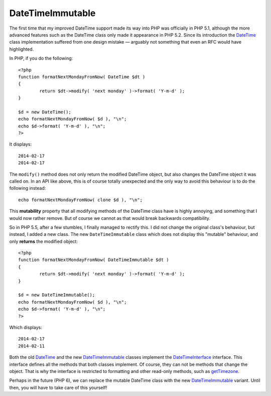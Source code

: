 DateTimeImmutable
=================

.. articleMetaData::
   :Where: Montréal, Canada
   :Date: 2014-02-25 09:41 America/Montreal
   :Tags: blog, php, datetime
   :Short: dti

The first time that my improved DateTime support made its way into PHP was
officially in PHP 5.1, although the more advanced features such as the DateTime
class only made it appearance in PHP 5.2. Since its introduction the
DateTime_ class implementation suffered from one design mistake —
arguably not something that even an RFC would have highlighted.

In PHP, if you do the following::

	<?php
	function formatNextMondayFromNow( DateTime $dt )
	{
		return $dt->modify( 'next monday' )->format( 'Y-m-d' );
	}

	$d = new DateTime();
	echo formatNextMondayFromNow( $d ), "\n";
	echo $d->format( 'Y-m-d' ), "\n";
	?>

It displays::

	2014-02-17
	2014-02-17

The ``modify()`` method does not only return the modified DateTime object, but
also changes the DateTime object it was called on. In an API like above, this
is of course totally unexpected and the only way to avoid this behaviour is to
do the following instead::

	echo formatNextMondayFromNow( clone $d ), "\n";

This **mutability** property that all modifying methods of the DateTime class
have is highly annoying, and something that I would now rather remove. But of
course we cannot as that would break backwards compatibility.

So in PHP 5.5, after a few stumbles, I finally managed to rectify this.
I did not change the original class's behaviour, but instead, I added a new
class. The new ``DateTimeImmutable`` class which does not display this
"mutable" behaviour, and only **returns** the modified object::

	<?php
	function formatNextMondayFromNow( DateTimeImmutable $dt )
	{
		return $dt->modify( 'next monday' )->format( 'Y-m-d' );
	}

	$d = new DateTimeImmutable();
	echo formatNextMondayFromNow( $d ), "\n";
	echo $d->format( 'Y-m-d' ), "\n";
	?>

Which displays::

	2014-02-17
	2014-02-11

Both the old DateTime_ and the new DateTimeImmutable_ classes implement the
DateTimeInterface_ interface. This interface defines all the methods that
both classes implement. Of course, they can not be methods that change the
object. That is why the interface is restricted to formatting and other
read-only methods, such as getTimezone_.

Perhaps in the future (PHP 6), we can replace the mutable DateTime class with
the new DateTimeImmutable_ variant. Until then, you will have to take care of
this yourself!

.. _DateTime: http://php.net/datetime
.. _DateTimeImmutable: http://php.net/datetimeimmutable
.. _DateTimeInterface: http://php.net/datetimeinterface
.. _getTimezone: http://uk1.php.net/manual/en/datetime.gettimezone.php
